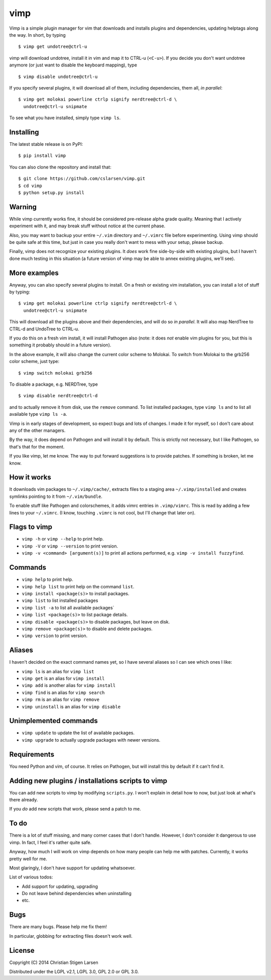 vimp
====

Vimp is a simple plugin manager for vim that downloads and installs
plugins and dependencies, updating helptags along the way. In short, by
typing

::

    $ vimp get undotree@ctrl-u

vimp will download undotree, install it in vim and map it to CTRL-u
(``<C-u>``). If you decide you don't want undotree anymore (or just want
to disable the keyboard mapping), type

::

    $ vimp disable undotree@ctrl-u

If you specify several plugins, it will download all of them, including
dependencies, them all, *in parallel*::

    $ vimp get molokai powerline ctrlp signify nerdtree@ctrl-d \
      undotree@ctrl-u snipmate

To see what you have installed, simply type ``vimp ls``.

Installing
----------

The latest stable release is on PyPI::

    $ pip install vimp

You can also clone the repository and install that::

    $ git clone https://github.com/cslarsen/vimp.git
    $ cd vimp
    $ python setup.py install

Warning
-------

While vimp currently works fine, it should be considered pre-release
alpha grade quality. Meaning that I actively experiment with it, and may
break stuff without notice at the current phase.

Also, you may want to backup your entire ``~/.vim`` directory and
``~/.vimrc`` file before experimenting. Using vimp should be quite safe
at this time, but just in case you really don't want to mess with your
setup, please backup.

Finally, vimp does not recognize your existing plugins. It *does* work
fine side-by-side with existing plugins, but I haven't done much testing
in this situation (a future version of vimp may be able to annex
existing plugins, we'll see).

More examples
-------------

Anyway, you can also specify several plugins to install. On a fresh or
existing vim installation, you can install a lot of stuff by typing:

::

    $ vimp get molokai powerline ctrlp signify nerdtree@ctrl-d \
      undotree@ctrl-u snipmate

This will download all the plugins above and their dependencies, and
will do so *in parallel*. It will also map NerdTree to CTRL-d and UndoTree to
CTRL-u.

If you do this on a fresh vim install, it will install Pathogen also (note: it
does *not* enable vim plugins for you, but this is something it probably should
in a future version).

In the above example, it will also change the current color scheme to
Molokai. To switch from Molokai to the grb256 color scheme, just type:

::

    $ vimp switch molokai grb256

To disable a package, e.g. NERDTree, type

::

    $ vimp disable nerdtree@ctrl-d

and to actually remove it from disk, use the ``remove`` command. To list
installed packages, type ``vimp ls`` and to list all available type
``vimp ls -a``.

Vimp is in early stages of development, so expect bugs and lots of
changes. I made it for myself, so I don't care about any of the other
managers.

By the way, it does depend on Pathogen and will install it by default.
This is strictly not necessary, but I like Pathogen, so that's that for
the moment.

If you like vimp, let me know. The way to put forward suggestions is to
provide patches. If something is broken, let me know.

How it works
------------

It downloads vim packages to ``~/.vimp/cache/``, extracts files to a
staging area ``~/.vimp/installed`` and creates symlinks pointing to it
from ``~/.vim/bundle``.

To enable stuff like Pathogen and colorschemes, it adds vimrc entries in
``.vimp/vimrc``. This is read by adding a few lines to your
``~/.vimrc``. (I know, touching ``.vimrc`` is not cool, but I'll change
that later on).

Flags to vimp
-------------

-  ``vimp -h`` or ``vimp --help`` to print help.
-  ``vimp -V`` or ``vimp --version`` to print version.
-  ``vimp -v <command> [argument(s)]`` to print all actions performed,
   e.g. ``vimp -v install fuzzyfind``.

Commands
--------

-  ``vimp help`` to print help.
-  ``vimp help list`` to print help on the command ``list``.
-  ``vimp install <package(s)>`` to install packages.
-  ``vimp list`` to list installed packages
-  ``vimp list -a`` to list all available packages\`
-  ``vimp list <package(s)>`` to list package details.
-  ``vimp disable <package(s)>`` to disable packages, but leave on disk.
-  ``vimp remove <package(s)>`` to disable and delete packages.
-  ``vimp version`` to print version.

Aliases
-------

I haven't decided on the exact command names yet, so I have several
aliases so I can see which ones I like:

-  ``vimp ls`` is an alias for ``vimp list``
-  ``vimp get`` is an alias for ``vimp install``
-  ``vimp add`` is another alias for ``vimp install``
-  ``vimp find`` is an alias for ``vimp search``
-  ``vimp rm`` is an alias for ``vimp remove``
-  ``vimp uninstall`` is an alias for ``vimp disable``

Unimplemented commands
----------------------

-  ``vimp update`` to update the list of available packages.
-  ``vimp upgrade`` to actually upgrade packages with newer versions.

Requirements
------------

You need Python and vim, of course. It relies on Pathogen, but will
install this by default if it can't find it.

Adding new plugins / installations scripts to vimp
--------------------------------------------------

You can add new scripts to vimp by modifying ``scripts.py``. I won't
explain in detail how to now, but just look at what's there already.

If you *do* add new scripts that work, please send a patch to me.

To do
-----

There is a lot of stuff missing, and many corner cases that I don't
handle. However, I don't consider it dangerous to use vimp. In fact, I
feel it's rather quite safe.

Anyway, how much I will work on vimp depends on how many people can help
me with patches. Currently, it works pretty well for me.

Most glaringly, I don't have support for updating whatsoever.

List of various todos:

-  Add support for updating, upgrading
-  Do not leave behind dependencies when uninstalling
-  etc.

Bugs
----

There are many bugs. Please help me fix them!

In particular, globbing for extracting files doesn't work well.

License
-------

Copyright (C) 2014 Christian Stigen Larsen

Distributed under the LGPL v2.1, LGPL 3.0, GPL 2.0 or GPL 3.0.
